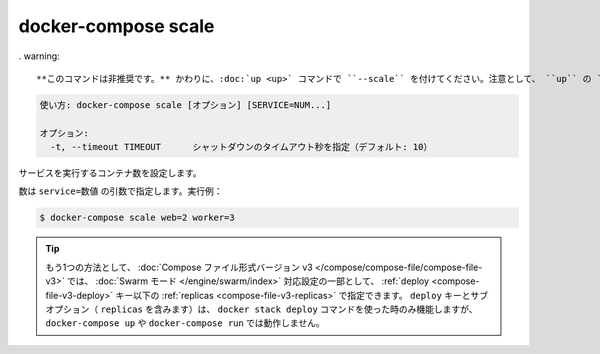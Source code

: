 .. -*- coding: utf-8 -*-
.. URL: https://docs.docker.com/compose/reference/scale/
.. SOURCE: https://github.com/docker/compose/blob/master/docs/reference/scale.md
   doc version: 1.13
      https://github.com/docker/compose/commits/master/docs/reference/scale.md
   doc version: 20.10
      https://github.com/docker/docker.github.io/blob/master/compose/reference/scale.md
.. check date: 2022/04/09
.. Commits on Jan 28, 2022 b6b19516d0feacd798b485615ebfee410d9b6f86
.. -------------------------------------------------------------------

.. docker-compose scale
.. _docker-compose-scale:

=======================================
docker-compose scale
=======================================

.. This command is deprecated. Use the up command with the --scale flag instead. Beware that using up with the --scale flag has some subtle differences with the scale command, as it incorporates the behaviour of the up command.

. warning::

   **このコマンドは非推奨です。** かわりに、:doc:`up <up>` コマンドで ``--scale`` を付けてください。注意として、 ``up`` の ``--scale`` フラグの使用は、 ``scale`` コマンドとの `微妙な違い <https://github.com/docker/compose/issues/5251>`_ がありますが、 ``up`` コマンドと組み合わせた挙動になります。


.. code-block:: bash

   使い方: docker-compose scale [オプション] [SERVICE=NUM...]
   
   オプション:
     -t, --timeout TIMEOUT      シャットダウンのタイムアウト秒を指定（デフォルト: 10）


.. Sets the number of containers to run for a service.

サービスを実行するコンテナ数を設定します。

.. Numbers are specified as arguments in the form service=num. For example:

数は ``service=数値`` の引数で指定します。実行例：

.. code-block:: bash

   $ docker-compose scale web=2 worker=3

.. Tip: Alternatively, in Compose file version 3.x, you can specify replicas under the deploy key as part of a service configuration for Swarm mode. The deploy key and its sub-options (including replicas) only works with the docker stack deploy command, not docker-compose up or docker-compose run.

.. tip::

   もう1つの方法として、 :doc:`Compose ファイル形式バージョン v3 </compose/compose-file/compose-file-v3>` では、 :doc:`Swarm モード </engine/swarm/index>` 対応設定の一部として、 :ref:`deploy <compose-file-v3-deploy>` キー以下の :ref:`replicas <compose-file-v3-replicas>` で指定できます。 ``deploy`` キーとサブオプション（ ``replicas`` を含みます）は、 ``docker stack deploy`` コマンドを使った時のみ機能しますが、 ``docker-compose up`` や ``docker-compose run`` では動作しません。


.. seealso:: 

   docker-compose scale
      https://docs.docker.com/compose/reference/scale/
